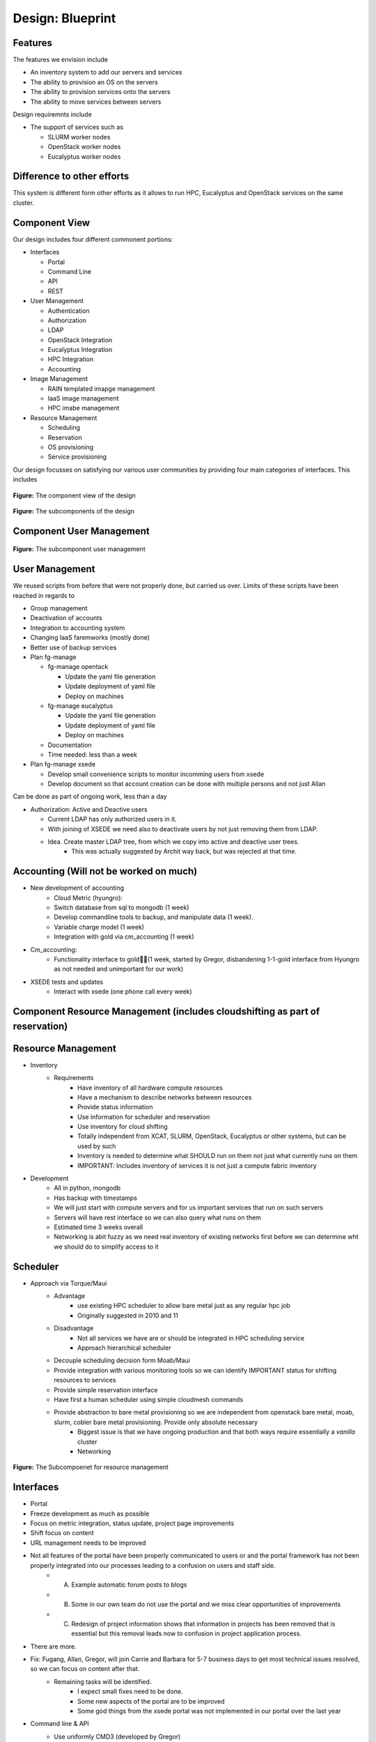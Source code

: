 Design: Blueprint
======================================================================


Features
----------------------------------------------------------------------

The features we envision include

* An inventory system to add our servers and services
* The ability to provision an OS on the servers
* The ability to provision services onto the servers
* The ability to move services between servers

Design requiremnts include

* The support of services such as

  * SLURM worker nodes
  * OpenStack  worker nodes
  * Eucalyptus worker nodes

Difference to other efforts
----------------------------------------------------------------------

This system is different form other efforts as it allows to run HPC,
Eucalyptus and OpenStack services on the same cluster.

Component View
----------------------------------------------------------------------

Our design includes four different commonent portions:

* Interfaces

  * Portal
  * Command Line
  * API
  * REST

* User Management

  * Authentication
  * Authorization
  * LDAP
  * OpenStack Integration
  * Eucalyptus Integration
  * HPC Integration
  * Accounting 

* Image Management

  * RAIN templated imapge management
  * IaaS image management
  * HPC imabe management

* Resource Management

  * Scheduling 
  * Reservation
  * OS provisioning
  * Service provisioning

Our design focusses on satisfying our various user communities by
providing four main categories of interfaces. This includes


.. figure:: images/Slide02.png
   :align: center

   **Figure:** The component view of the design




.. figure:: images/Slide03.png
   :align: center

   **Figure:** The subcomponents of the design

Component User Management
----------------------------------------------------------------------

.. figure:: images/Slide05.png
   :align: center
   :scale: 50%

   **Figure:** The subcomponent user management

User Management
----------------------------------------------------------------------

We reused scripts from before that were not properly done, but carried
us over. Limits of these scripts have been reached in regards to

* Group management
* Deactivation of accounts
* Integration to accounting system
* Changing IaaS faremworks (mostly done)
* Better use of backup services

* Plan fg-manage

  * fg-manage opentack 

    * Update the yaml file generation
    * Update deployment of yaml file
    * Deploy on machines 

  * fg-manage eucalyptus 

    * Update the yaml file generation
    * Update deployment of yaml file
    * Deploy on machines 

  * Documentation

  * Time needed: less than a week

* Plan fg-manage xsede

  * Develop small convenience scripts to monitor incomming users from xsede
  * Develop document so that account creation can be done with multiple persons and not just Allan

Can be done as part of ongoing work, less than a day

* Authorization: Active and Deactive users

  * Current LDAP has only authorized users in it. 
  * With joining of XSEDE we need also to deactivate users by not just removing them from LDAP.
  * Idea. Create master LDAP tree, from which we copy into active and deactive user trees.
     * This was actually suggested by Archit way back, but was rejected at that time.

Accounting (Will not be worked on much)
----------------------------------------------------------------------

* New development of accounting 
    * Cloud Metric (hyungro):
    * Switch database from sql to mongodb (1 week)
    * Develop commandline tools to backup, and manipulate data (1 week). 
    * Variable charge model (1 week)
    * Integration with gold via cm_accounting (1 week)
* Cm_accounting:
     * Functionality interface to gold(1 week, started by Gregor, disbandening 1-1-gold interface from Hyungro as not needed and unimportant for our work)
* XSEDE tests and updates
      * Interact with xsede (one phone call every week)


Component Resource Management (includes cloudshifting as part of reservation)
-------------------------------------------------------------------------------

Resource Management
----------------------------------------------------------------------

* Inventory
    * Requirements
        * Have inventory of all hardware compute resources
        * Have a mechanism to describe networks between resources
        * Provide status information
        * Use information for scheduler and reservation
        * Use inventory for cloud shifting
        * Totally independent from XCAT, SLURM, OpenStack, Eucalyptus or other systems, but can be used by such
        * Inventory is needed to determine what SHOULD run on them not just what currently runs on them
        * IMPORTANT: Includes inventory of services it is not just a compute fabric inventory
* Development
        * All in python, mongodb
        * Has backup with timestamps
        * We will just start with compute servers and for us important services that run on such servers
        * Servers will have rest interface so we can also query what runs on them
        * Estimated time 3 weeks overall
        * Networking is abit fuzzy as we need real inventory of existing networks first before we can determine wht we should do to simplify access to it

Scheduler
----------------------------------------------------------------------

* Approach via Torque/Maui
   * Advantage
       *  use existing HPC scheduler to allow bare metal just as any regular hpc job
       *  Originally suggested in 2010 and 11 
   * Disadvantage
       *  Not all services we have are or should be integrated in HPC scheduling service
       *  Approach hierarchical scheduler
   * Decouple scheduling decision form Moab/Maui
   * Provide integration with various monitoring tools so we can identify IMPORTANT status for shifting resources to services
   * Provide simple reservation interface
   * Have first a human scheduler using simple cloudmesh commands
   * Provide abstraction to bare metal provisioning so we are independent from openstack bare metal, moab, slurm, cobler bare metal provisioning. Provide only absolute necessary
       *  Biggest issue is that we have ongoing production and that both ways require essentially a *vanilla* cluster
       *  Networking 

.. figure:: images/Slide15.png
   :align: center
   :scale: 50%

   **Figure:** The Subcompoenet for resource management



Interfaces
----------------------------------------------------------------------

* Portal
* Freeze development as much as possible
* Focus on metric integration, status update, project page improvements
* Shift focus on content
* URL management needs to be improved
* Not all features of the portal have been properly communicated to users or and the portal framework has not been properly integrated into our processes leading to a confusion on users and staff side.
   * A) Example automatic forum posts to blogs
   * B) Some in our own team do not use the portal and we miss clear opportunities of improvements
   * C) Redesign of project information shows that information in projects has been removed that is essential but this removal leads now to confusion in project application process. 
* There are more.
* Fix: Fugang, Allan, Gregor, will join Carrie and Barbara for 5-7 business days to get most technical issues resolved, so we can focus on content after that.
   * Remaining tasks will be identified.
      * I expect small fixes need to be done.
      * Some new aspects of the portal are to be improved
      * Some god things from the xsede portal was not implemented in our portal over the last year
* Command line & API
   * Use uniformly CMD3 (developed by Gregor)
      * Will provide clean command line tool
      * Automatically delivers a shell
   * REST services via flask (cloudmesh)
   * Integration with OpenID via CRWOD (demonstrated by Gregor)
   * Focus on cloudmesh abstraction and inventory to manage multiple clouds, rain, and resources for shifting/reprovisioning. 
   * Will be ongoing principal



